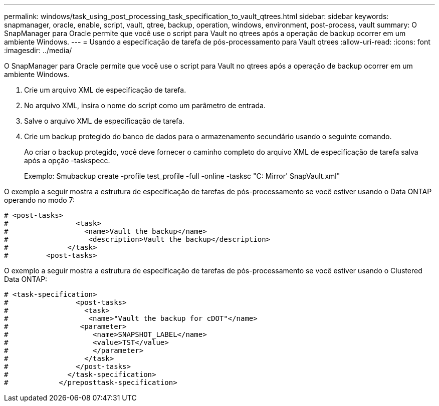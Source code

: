 ---
permalink: windows/task_using_post_processing_task_specification_to_vault_qtrees.html 
sidebar: sidebar 
keywords: snapmanager, oracle, enable, script, vault, qtree, backup, operation, windows, environment, post-process, vault 
summary: O SnapManager para Oracle permite que você use o script para Vault no qtrees após a operação de backup ocorrer em um ambiente Windows. 
---
= Usando a especificação de tarefa de pós-processamento para Vault qtrees
:allow-uri-read: 
:icons: font
:imagesdir: ../media/


[role="lead"]
O SnapManager para Oracle permite que você use o script para Vault no qtrees após a operação de backup ocorrer em um ambiente Windows.

. Crie um arquivo XML de especificação de tarefa.
. No arquivo XML, insira o nome do script como um parâmetro de entrada.
. Salve o arquivo XML de especificação de tarefa.
. Crie um backup protegido do banco de dados para o armazenamento secundário usando o seguinte comando.
+
Ao criar o backup protegido, você deve fornecer o caminho completo do arquivo XML de especificação de tarefa salva após a opção -taskspecc.

+
Exemplo: Smubackup create -profile test_profile -full -online -tasksc "C: Mirror' SnapVault.xml"



O exemplo a seguir mostra a estrutura de especificação de tarefas de pós-processamento se você estiver usando o Data ONTAP operando no modo 7:

[listing]
----
# <post-tasks>
#                <task>
#                  <name>Vault the backup</name>
#                   <description>Vault the backup</description>
#              </task>
#         <post-tasks>
----
O exemplo a seguir mostra a estrutura de especificação de tarefas de pós-processamento se você estiver usando o Clustered Data ONTAP:

[listing]
----
# <task-specification>
#                <post-tasks>
#                  <task>
#                   <name>"Vault the backup for cDOT"</name>
#                 <parameter>
#                    <name>SNAPSHOT_LABEL</name>
#                    <value>TST</value>
#                    </parameter>
#                  </task>
#                </post-tasks>
#              </task-specification>
#            </preposttask-specification>
----